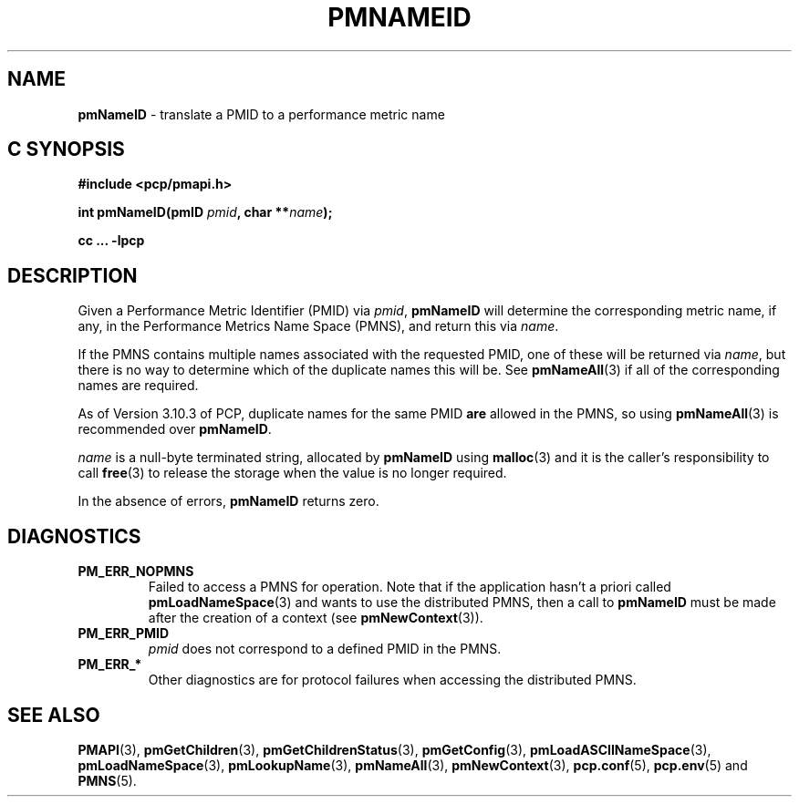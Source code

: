 '\"macro stdmacro
.\"
.\" Copyright (c) 2000 Silicon Graphics, Inc.  All Rights Reserved.
.\"
.\" This program is free software; you can redistribute it and/or modify it
.\" under the terms of the GNU General Public License as published by the
.\" Free Software Foundation; either version 2 of the License, or (at your
.\" option) any later version.
.\"
.\" This program is distributed in the hope that it will be useful, but
.\" WITHOUT ANY WARRANTY; without even the implied warranty of MERCHANTABILITY
.\" or FITNESS FOR A PARTICULAR PURPOSE.  See the GNU General Public License
.\" for more details.
.\"
.\"
.TH PMNAMEID 3 "PCP" "Performance Co-Pilot"
.SH NAME
\f3pmNameID\f1 \- translate a PMID to a performance metric name
.SH "C SYNOPSIS"
.ft 3
#include <pcp/pmapi.h>
.sp
.nf
int pmNameID(pmID \fIpmid\fP, char **\fIname\fP);
.fi
.sp
cc ... \-lpcp
.ft 1
.SH DESCRIPTION
Given a
Performance Metric Identifier (PMID) via
.IR pmid ,
.B pmNameID
will
determine the corresponding metric name, if any, in the
Performance Metrics Name Space (PMNS), and return this via
.IR name .
.PP
If the PMNS contains multiple names associated with the requested
PMID, one of these will be returned via
.IR name ,
but there is no way to determine which of the duplicate names
this will be.  See
.BR pmNameAll (3)
if all of the corresponding names are required.
.PP
As of Version 3.10.3 of PCP, duplicate names for the same PMID
.B are
allowed in the PMNS, so using
.BR pmNameAll (3)
is recommended over
.BR pmNameID .
.PP
.I name
is a null-byte terminated string, allocated by
.B pmNameID
using
.BR malloc (3)
and it is the caller's responsibility to call
.BR free (3)
to release the storage when the value is no longer required.
.PP
In the absence of errors,
.B pmNameID
returns zero.
.SH DIAGNOSTICS
.IP \f3PM_ERR_NOPMNS\f1
Failed to access a PMNS for operation.
Note that if the application hasn't a priori called
.BR pmLoadNameSpace (3)
and wants to use the distributed PMNS, then a call to
.B pmNameID
must be made after the creation of a context (see
.BR pmNewContext (3)).
.IP \f3PM_ERR_PMID\f1
.I pmid
does not correspond to a defined PMID in the PMNS.
.IP \f3PM_ERR_*\f1
Other diagnostics are for protocol failures when
accessing the distributed PMNS.
.SH SEE ALSO
.BR PMAPI (3),
.BR pmGetChildren (3),
.BR pmGetChildrenStatus (3),
.BR pmGetConfig (3),
.BR pmLoadASCIINameSpace (3),
.BR pmLoadNameSpace (3),
.BR pmLookupName (3),
.BR pmNameAll (3),
.BR pmNewContext (3),
.BR pcp.conf (5),
.BR pcp.env (5)
and
.BR PMNS (5).

.\" control lines for scripts/man-spell
.\" +ok+ {from PM_ERR_*}
